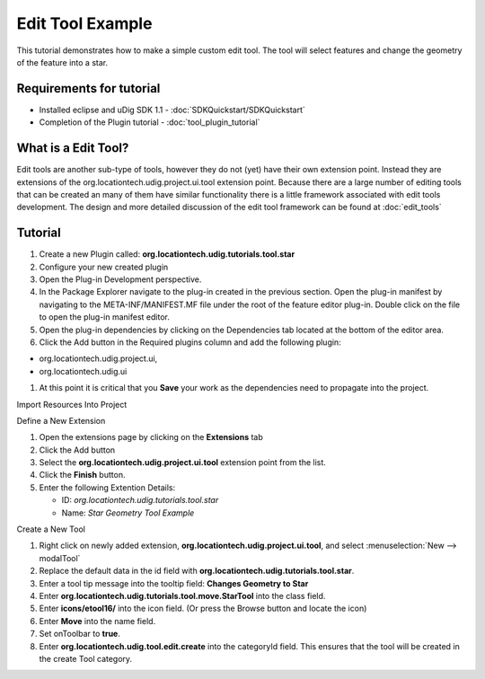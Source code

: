 Edit Tool Example
=================

This tutorial demonstrates how to make a simple custom edit tool. The tool will select features and
change the geometry of the feature into a star.

Requirements for tutorial
^^^^^^^^^^^^^^^^^^^^^^^^^

* Installed eclipse and uDig SDK 1.1 - :doc:`SDKQuickstart/SDKQuickstart`
* Completion of the Plugin tutorial - :doc:`tool_plugin_tutorial`

What is a Edit Tool?
^^^^^^^^^^^^^^^^^^^^

Edit tools are another sub-type of tools, however they do not (yet) have their own extension point.
Instead they are extensions of the org.locationtech.udig.project.ui.tool extension point. Because
there are a large number of editing tools that can be created an many of them have similar
functionality there is a little framework associated with edit tools development. The design and
more detailed discussion of the edit tool framework can be found at :doc:`edit_tools`

Tutorial
^^^^^^^^

1. Create a new Plugin called: **org.locationtech.udig.tutorials.tool.star**
2. Configure your new created plugin
#. Open the Plug-in Development perspective.
#. In the Package Explorer navigate to the plug-in created in the previous section. Open the plug-in
   manifest by navigating to the META-INF/MANIFEST.MF file under the root of the feature editor
   plug-in. Double click on the file to open the plug-in manifest editor.
#. Open the plug-in dependencies by clicking on the Dependencies tab located at the bottom of the
   editor area.
#. Click the Add button in the Required plugins column and add the following plugin:

-  org.locationtech.udig.project.ui,
-  org.locationtech.udig.ui

#. At this point it is critical that you **Save** your work as the dependencies need to propagate
   into the project.

Import Resources Into Project

Define a New Extension

#. Open the extensions page by clicking on the **Extensions** tab
#. Click the Add button
#. Select the **org.locationtech.udig.project.ui.tool** extension point from the list.
#. Click the **Finish** button.
#. Enter the following Extention Details:

   -  ID: *org.locationtech.udig.tutorials.tool.star*
   -  Name: *Star Geometry Tool Example*

Create a New Tool

#. Right click on newly added extension, **org.locationtech.udig.project.ui.tool**, and 
   select :menuselection:`New --> modalTool`
#. Replace the default data in the id field with **org.locationtech.udig.tutorials.tool.star**.
#. Enter a tool tip message into the tooltip field: **Changes Geometry to Star**
#. Enter **org.locationtech.udig.tutorials.tool.move.StarTool** into the class field.
#. Enter **icons/etool16/** into the icon field. (Or press the Browse button and locate the icon)
#. Enter **Move** into the name field.
#. Set onToolbar to **true**.
#. Enter **org.locationtech.udig.tool.edit.create** into the categoryId field. This ensures that the
   tool will be created in the create Tool category.

